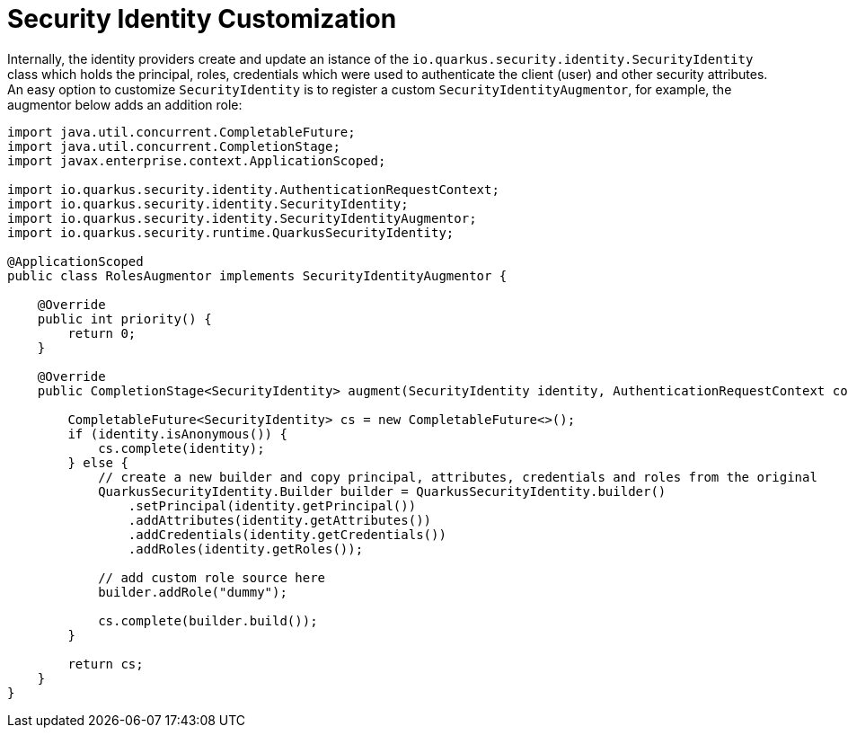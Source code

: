 ifdef::context[:parent-context: {context}]
[id="security-identity-customization_{context}"]
= Security Identity Customization
:context: security-identity-customization

Internally, the identity providers create and update an istance of the `io.quarkus.security.identity.SecurityIdentity` class which holds the principal, roles, credentials which were used to authenticate the client (user) and other security attributes. An easy option to customize `SecurityIdentity` is to register a custom `SecurityIdentityAugmentor`, for example, the augmentor below adds an addition role:

[source,java]
----
import java.util.concurrent.CompletableFuture;
import java.util.concurrent.CompletionStage;
import javax.enterprise.context.ApplicationScoped;

import io.quarkus.security.identity.AuthenticationRequestContext;
import io.quarkus.security.identity.SecurityIdentity;
import io.quarkus.security.identity.SecurityIdentityAugmentor;
import io.quarkus.security.runtime.QuarkusSecurityIdentity;

@ApplicationScoped
public class RolesAugmentor implements SecurityIdentityAugmentor {

    @Override
    public int priority() {
        return 0;
    }

    @Override
    public CompletionStage<SecurityIdentity> augment(SecurityIdentity identity, AuthenticationRequestContext context) {

        CompletableFuture<SecurityIdentity> cs = new CompletableFuture<>();
        if (identity.isAnonymous()) {
            cs.complete(identity);
        } else {
            // create a new builder and copy principal, attributes, credentials and roles from the original
            QuarkusSecurityIdentity.Builder builder = QuarkusSecurityIdentity.builder()
                .setPrincipal(identity.getPrincipal())
                .addAttributes(identity.getAttributes())
                .addCredentials(identity.getCredentials())
                .addRoles(identity.getRoles());

            // add custom role source here
            builder.addRole("dummy");

            cs.complete(builder.build());
        }

        return cs;
    }
}
----


ifdef::parent-context[:context: {parent-context}]
ifndef::parent-context[:!context:]
